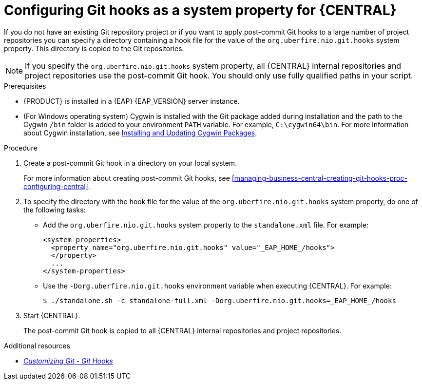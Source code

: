 [id='managing-business-central-configuring-git-hooks-system-property-proc-{context}']
= Configuring Git hooks as a system property for {CENTRAL}

If you do not have an existing Git repository project or if you want to apply post-commit Git hooks to a large number of project repositories you can specify a directory containing a hook file for the value of the `org.uberfire.nio.git.hooks` system property. This directory is copied to the Git repositories.

NOTE: If you specify the `org.uberfire.nio.git.hooks` system property, all {CENTRAL} internal repositories and project repositories use the post-commit Git hook. You should only use fully qualified paths in your script.

.Prerequisites
* {PRODUCT} is installed in a {EAP} {EAP_VERSION} server instance.
* (For Windows operating system) Cygwin is installed with the Git package added during installation and the path to the Cygwin `/bin` folder is added to your environment `PATH` variable. For example, `C:\cygwin64\bin`. For more information about Cygwin installation, see http://www.cygwin.com/install.html[Installing and Updating Cygwin Packages].

.Procedure

. Create a post-commit Git hook in a directory on your local system.
+
For more information about creating post-commit Git hooks, see <<managing-business-central-creating-git-hooks-proc-configuring-central>>.

. To specify the directory with the hook file for the value of the `org.uberfire.nio.git.hooks` system property, do one of the following tasks:
+
* Add the `org.uberfire.nio.git.hooks` system property to the `standalone.xml` file. For example:
+
[source]
----
<system-properties>
  <property name="org.uberfire.nio.git.hooks" value="_EAP_HOME_/hooks">
  </property>
  ...
</system-properties>
----

* Use the `-Dorg.uberfire.nio.git.hooks` environment variable when executing {CENTRAL}. For example:
+
[source]
----
$ ./standalone.sh -c standalone-full.xml -Dorg.uberfire.nio.git.hooks=_EAP_HOME_/hooks
----

. Start {CENTRAL}.
+
The post-commit Git hook is copied to all {CENTRAL} internal repositories and project repositories.

.Additional resources
* https://git-scm.com/book/en/v2/Customizing-Git-Git-Hooks/[_Customizing Git - Git Hooks_]

